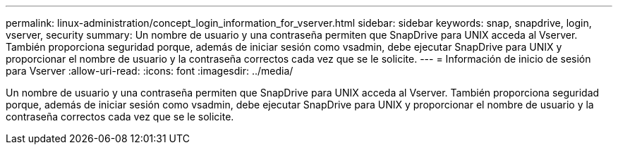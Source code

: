 ---
permalink: linux-administration/concept_login_information_for_vserver.html 
sidebar: sidebar 
keywords: snap, snapdrive, login, vserver, security 
summary: Un nombre de usuario y una contraseña permiten que SnapDrive para UNIX acceda al Vserver. También proporciona seguridad porque, además de iniciar sesión como vsadmin, debe ejecutar SnapDrive para UNIX y proporcionar el nombre de usuario y la contraseña correctos cada vez que se le solicite. 
---
= Información de inicio de sesión para Vserver
:allow-uri-read: 
:icons: font
:imagesdir: ../media/


[role="lead"]
Un nombre de usuario y una contraseña permiten que SnapDrive para UNIX acceda al Vserver. También proporciona seguridad porque, además de iniciar sesión como vsadmin, debe ejecutar SnapDrive para UNIX y proporcionar el nombre de usuario y la contraseña correctos cada vez que se le solicite.

